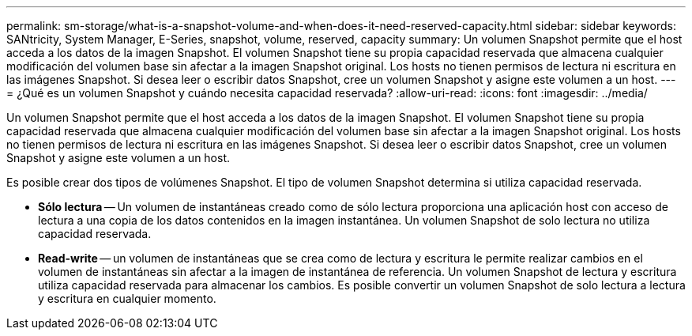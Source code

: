 ---
permalink: sm-storage/what-is-a-snapshot-volume-and-when-does-it-need-reserved-capacity.html 
sidebar: sidebar 
keywords: SANtricity, System Manager, E-Series, snapshot, volume, reserved, capacity 
summary: Un volumen Snapshot permite que el host acceda a los datos de la imagen Snapshot. El volumen Snapshot tiene su propia capacidad reservada que almacena cualquier modificación del volumen base sin afectar a la imagen Snapshot original. Los hosts no tienen permisos de lectura ni escritura en las imágenes Snapshot. Si desea leer o escribir datos Snapshot, cree un volumen Snapshot y asigne este volumen a un host. 
---
= ¿Qué es un volumen Snapshot y cuándo necesita capacidad reservada?
:allow-uri-read: 
:icons: font
:imagesdir: ../media/


[role="lead"]
Un volumen Snapshot permite que el host acceda a los datos de la imagen Snapshot. El volumen Snapshot tiene su propia capacidad reservada que almacena cualquier modificación del volumen base sin afectar a la imagen Snapshot original. Los hosts no tienen permisos de lectura ni escritura en las imágenes Snapshot. Si desea leer o escribir datos Snapshot, cree un volumen Snapshot y asigne este volumen a un host.

Es posible crear dos tipos de volúmenes Snapshot. El tipo de volumen Snapshot determina si utiliza capacidad reservada.

* *Sólo lectura* -- Un volumen de instantáneas creado como de sólo lectura proporciona una aplicación host con acceso de lectura a una copia de los datos contenidos en la imagen instantánea. Un volumen Snapshot de solo lectura no utiliza capacidad reservada.
* *Read-write* -- un volumen de instantáneas que se crea como de lectura y escritura le permite realizar cambios en el volumen de instantáneas sin afectar a la imagen de instantánea de referencia. Un volumen Snapshot de lectura y escritura utiliza capacidad reservada para almacenar los cambios. Es posible convertir un volumen Snapshot de solo lectura a lectura y escritura en cualquier momento.

